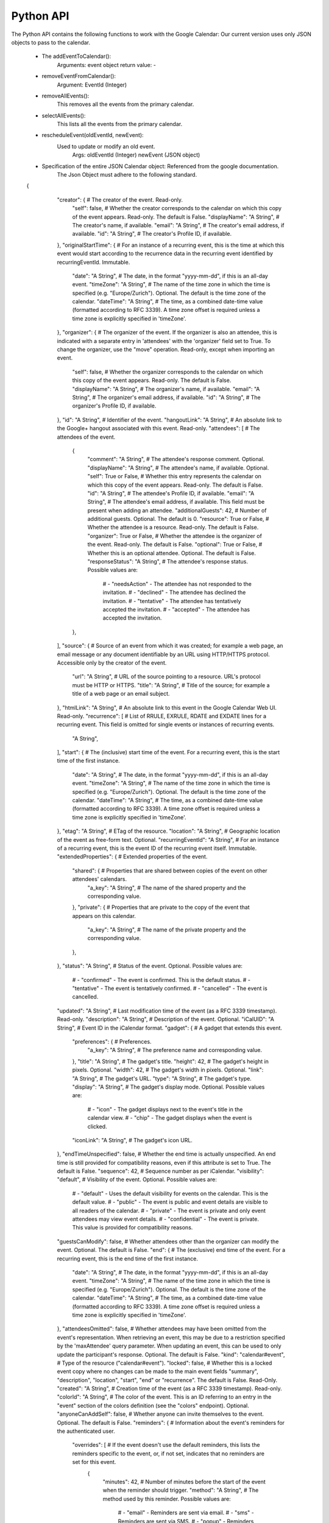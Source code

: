Python API
----------------------------------------------------------------------

The Python API contains the following functions to work with the Google Calendar:
Our current version uses only JSON objects to pass to the calendar.

  * The addEventToCalendar():
      Arguments: event object
      return value: -
  
  * removeEventFromCalendar():
      Argument: EventId (Integer)
  
  * removeAllEvents():
      This removes all the events from the primary calendar.
  
  * selectAllEvents():
      This lists all the events from the primary calendar.
  
  * rescheduleEvent(oldEventId, newEvent):
      Used to update or modify an old event.
          Args: oldEventId (Integer)
          newEvent (JSON object)
        
  * Specification of the entire JSON Calendar object: Referenced from the google documentation.
      The Json Object must adhere to the following standard.
  
  {
      "creator": { # The creator of the event. Read-only.
        "self": false, # Whether the creator corresponds to the calendar on which this copy of the event appears. Read-only. The default is False.
        "displayName": "A String", # The creator's name, if available.
        "email": "A String", # The creator's email address, if available.
        "id": "A String", # The creator's Profile ID, if available.
      },
      "originalStartTime": { # For an instance of a recurring event, this is the time at which this event would start according to the recurrence data in the recurring event identified by recurringEventId. Immutable.
        "date": "A String", # The date, in the format "yyyy-mm-dd", if this is an all-day event.
        "timeZone": "A String", # The name of the time zone in which the time is specified (e.g. "Europe/Zurich"). Optional. The default is the time zone of the calendar.
        "dateTime": "A String", # The time, as a combined date-time value (formatted according to RFC 3339). A time zone offset is required unless a time zone is explicitly specified in 'timeZone'.
      },
      "organizer": { # The organizer of the event. If the organizer is also an attendee, this is indicated with a separate entry in 'attendees' with the 'organizer' field set to True. To change the organizer, use the "move" operation. Read-only, except when importing an event.
        "self": false, # Whether the organizer corresponds to the calendar on which this copy of the event appears. Read-only. The default is False.
        "displayName": "A String", # The organizer's name, if available.
        "email": "A String", # The organizer's email address, if available.
        "id": "A String", # The organizer's Profile ID, if available.
      },
      "id": "A String", # Identifier of the event.
      "hangoutLink": "A String", # An absolute link to the Google+ hangout associated with this event. Read-only.
      "attendees": [ # The attendees of the event.
        {
          "comment": "A String", # The attendee's response comment. Optional.
          "displayName": "A String", # The attendee's name, if available. Optional.
          "self": True or False, # Whether this entry represents the calendar on which this copy of the event appears. Read-only. The default is False.
          "id": "A String", # The attendee's Profile ID, if available.
          "email": "A String", # The attendee's email address, if available. This field must be present when adding an attendee.
          "additionalGuests": 42, # Number of additional guests. Optional. The default is 0.
          "resource": True or False, # Whether the attendee is a resource. Read-only. The default is False.
          "organizer": True or False, # Whether the attendee is the organizer of the event. Read-only. The default is False.
          "optional": True or False, # Whether this is an optional attendee. Optional. The default is False.
          "responseStatus": "A String", # The attendee's response status. Possible values are:
              # - "needsAction" - The attendee has not responded to the invitation.
              # - "declined" - The attendee has declined the invitation.
              # - "tentative" - The attendee has tentatively accepted the invitation.
              # - "accepted" - The attendee has accepted the invitation.
        },
      ],
      "source": { # Source of an event from which it was created; for example a web page, an email message or any document identifiable by an URL using HTTP/HTTPS protocol. Accessible only by the creator of the event.
        "url": "A String", # URL of the source pointing to a resource. URL's protocol must be HTTP or HTTPS.
        "title": "A String", # Title of the source; for example a title of a web page or an email subject.
      },
      "htmlLink": "A String", # An absolute link to this event in the Google Calendar Web UI. Read-only.
      "recurrence": [ # List of RRULE, EXRULE, RDATE and EXDATE lines for a recurring event. This field is omitted for single events or instances of recurring events.
        "A String",
      ],
      "start": { # The (inclusive) start time of the event. For a recurring event, this is the start time of the first instance.
        "date": "A String", # The date, in the format "yyyy-mm-dd", if this is an all-day event.
        "timeZone": "A String", # The name of the time zone in which the time is specified (e.g. "Europe/Zurich"). Optional. The default is the time zone of the calendar.
        "dateTime": "A String", # The time, as a combined date-time value (formatted according to RFC 3339). A time zone offset is required unless a time zone is explicitly specified in 'timeZone'.
      },
      "etag": "A String", # ETag of the resource.
      "location": "A String", # Geographic location of the event as free-form text. Optional.
      "recurringEventId": "A String", # For an instance of a recurring event, this is the event ID of the recurring event itself. Immutable.
      "extendedProperties": { # Extended properties of the event.
        "shared": { # Properties that are shared between copies of the event on other attendees' calendars.
          "a_key": "A String", # The name of the shared property and the corresponding value.
        },
        "private": { # Properties that are private to the copy of the event that appears on this calendar.
          "a_key": "A String", # The name of the private property and the corresponding value.
        },
      },
      "status": "A String", # Status of the event. Optional. Possible values are:
          # - "confirmed" - The event is confirmed. This is the default status.
          # - "tentative" - The event is tentatively confirmed.
          # - "cancelled" - The event is cancelled.
      "updated": "A String", # Last modification time of the event (as a RFC 3339 timestamp). Read-only.
      "description": "A String", # Description of the event. Optional.
      "iCalUID": "A String", # Event ID in the iCalendar format.
      "gadget": { # A gadget that extends this event.
        "preferences": { # Preferences.
          "a_key": "A String", # The preference name and corresponding value.
        },
        "title": "A String", # The gadget's title.
        "height": 42, # The gadget's height in pixels. Optional.
        "width": 42, # The gadget's width in pixels. Optional.
        "link": "A String", # The gadget's URL.
        "type": "A String", # The gadget's type.
        "display": "A String", # The gadget's display mode. Optional. Possible values are:
            # - "icon" - The gadget displays next to the event's title in the calendar view.
            # - "chip" - The gadget displays when the event is clicked.
        "iconLink": "A String", # The gadget's icon URL.
      },
      "endTimeUnspecified": false, # Whether the end time is actually unspecified. An end time is still provided for compatibility reasons, even if this attribute is set to True. The default is False.
      "sequence": 42, # Sequence number as per iCalendar.
      "visibility": "default", # Visibility of the event. Optional. Possible values are:
          # - "default" - Uses the default visibility for events on the calendar. This is the default value.
          # - "public" - The event is public and event details are visible to all readers of the calendar.
          # - "private" - The event is private and only event attendees may view event details.
          # - "confidential" - The event is private. This value is provided for compatibility reasons.
      "guestsCanModify": false, # Whether attendees other than the organizer can modify the event. Optional. The default is False.
      "end": { # The (exclusive) end time of the event. For a recurring event, this is the end time of the first instance.
        "date": "A String", # The date, in the format "yyyy-mm-dd", if this is an all-day event.
        "timeZone": "A String", # The name of the time zone in which the time is specified (e.g. "Europe/Zurich"). Optional. The default is the time zone of the calendar.
        "dateTime": "A String", # The time, as a combined date-time value (formatted according to RFC 3339). A time zone offset is required unless a time zone is explicitly specified in 'timeZone'.
      },
      "attendeesOmitted": false, # Whether attendees may have been omitted from the event's representation. When retrieving an event, this may be due to a restriction specified by the 'maxAttendee' query parameter. When updating an event, this can be used to only update the participant's response. Optional. The default is False.
      "kind": "calendar#event", # Type of the resource ("calendar#event").
      "locked": false, # Whether this is a locked event copy where no changes can be made to the main event fields "summary", "description", "location", "start", "end" or "recurrence". The default is False. Read-Only.
      "created": "A String", # Creation time of the event (as a RFC 3339 timestamp). Read-only.
      "colorId": "A String", # The color of the event. This is an ID referring to an entry in the "event" section of the colors definition (see the "colors" endpoint). Optional.
      "anyoneCanAddSelf": false, # Whether anyone can invite themselves to the event. Optional. The default is False.
      "reminders": { # Information about the event's reminders for the authenticated user.
        "overrides": [ # If the event doesn't use the default reminders, this lists the reminders specific to the event, or, if not set, indicates that no reminders are set for this event.
          {
            "minutes": 42, # Number of minutes before the start of the event when the reminder should trigger.
            "method": "A String", # The method used by this reminder. Possible values are:
                # - "email" - Reminders are sent via email.
                # - "sms" - Reminders are sent via SMS.
                # - "popup" - Reminders are sent via a UI popup.
          },
        ],
        "useDefault": True or False, # Whether the default reminders of the calendar apply to the event.
      },
      "guestsCanSeeOtherGuests": true, # Whether attendees other than the organizer can see who the event's attendees are. Optional. The default is True.
      "summary": "A String", # Title of the event.
      "guestsCanInviteOthers": true, # Whether attendees other than the organizer can invite others to the event. Optional. The default is True.
      "transparency": "opaque", # Whether the event blocks time on the calendar. Optional. Possible values are:
          # - "opaque" - The event blocks time on the calendar. This is the default value.
          # - "transparent" - The event does not block time on the calendar.
      "privateCopy": false, # Whether this is a private event copy where changes are not shared with other copies on other calendars. Optional. Immutable. The default is False.
    }
  
